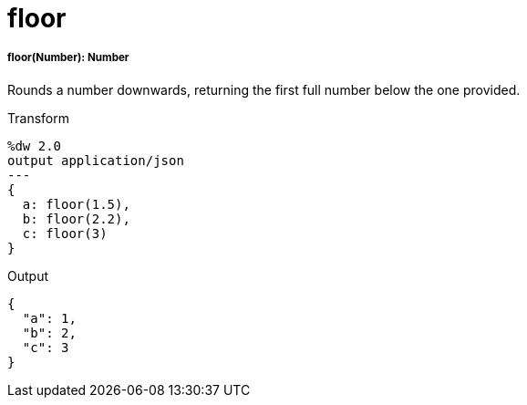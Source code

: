 = floor

//* <<floor1>>


[[floor1]]
===== floor(Number): Number

Rounds a number downwards, returning the first full number below
the one provided.

.Transform
[source,DataWeave, linenums]
----
%dw 2.0
output application/json
---
{
  a: floor(1.5),
  b: floor(2.2),
  c: floor(3)
}
----

.Output
[source,JSON,linenums]
----
{
  "a": 1,
  "b": 2,
  "c": 3
}
----

